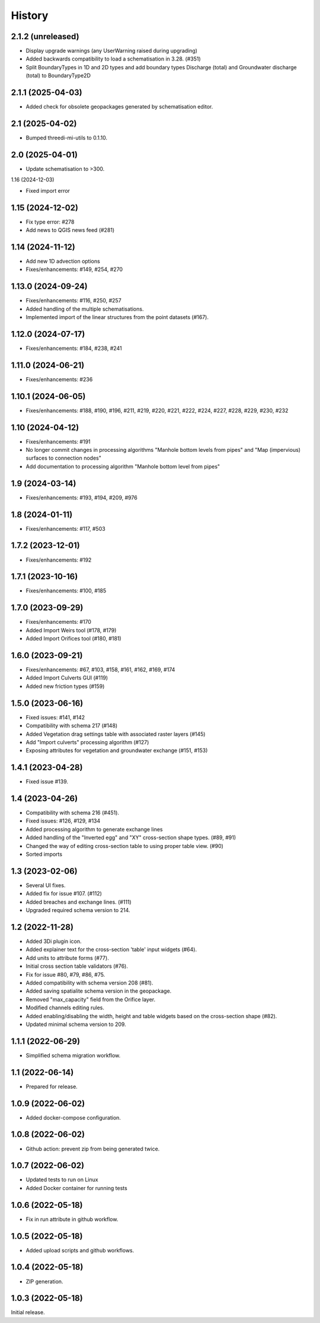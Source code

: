 History
=======

2.1.2 (unreleased)
------------------

- Display upgrade warnings (any UserWarning raised during upgrading)
- Added backwards compatibility to load a schematisation in 3.28. (#351)
- Split BoundaryTypes in 1D and 2D types and add boundary types Discharge (total) and Groundwater discharge (total) to BoundaryType2D


2.1.1 (2025-04-03)
------------------

- Added check for obsolete geopackages generated by schematisation editor.

2.1 (2025-04-02)
----------------

- Bumped threedi-mi-utils to 0.1.10.


2.0 (2025-04-01)
----------------

- Update schematisation to >300.


1.16 (2024-12-03)

- Fixed import error

1.15 (2024-12-02)
-----------------

- Fix type error: #278
- Add news to QGIS news feed (#281)


1.14 (2024-11-12)
-----------------

- Add new 1D advection options
- Fixes/enhancements: #149, #254, #270

1.13.0 (2024-09-24)
-------------------

- Fixes/enhancements: #116, #250, #257
- Added handling of the multiple schematisations.
- Implemented import of the linear structures from the point datasets (#167).


1.12.0 (2024-07-17)
-------------------

- Fixes/enhancements: #184, #238, #241


1.11.0 (2024-06-21)
-------------------

- Fixes/enhancements: #236


1.10.1 (2024-06-05)
-------------------

- Fixes/enhancements: #188, #190, #196, #211, #219, #220, #221, #222, #224, #227, #228, #229, #230, #232


1.10 (2024-04-12)
-----------------

- Fixes/enhancements: #191
- No longer commit changes in processing algorithms "Manhole bottom levels from pipes" and "Map (impervious) surfaces to connection nodes"
- Add documentation to processing algorithm "Manhole bottom level from pipes"

1.9 (2024-03-14)
----------------

- Fixes/enhancements: #193, #194, #209, #976


1.8 (2024-01-11)
----------------

- Fixes/enhancements: #117, #503


1.7.2 (2023-12-01)
------------------

- Fixes/enhancements: #192


1.7.1 (2023-10-16)
------------------

- Fixes/enhancements: #100, #185


1.7.0 (2023-09-29)
------------------

- Fixes/enhancements: #170
- Added Import Weirs tool (#178, #179)
- Added Import Orifices tool (#180, #181)


1.6.0 (2023-09-21)
------------------

- Fixes/enhancements: #67, #103, #158, #161, #162, #169, #174
- Added Import Culverts GUI (#119)
- Added new friction types (#159)


1.5.0 (2023-06-16)
------------------

- Fixed issues: #141, #142
- Compatibility with schema 217 (#148)
- Added Vegetation drag settings table with associated raster layers (#145)
- Add "Import culverts" processing algorithm (#127)
- Exposing attributes for vegetation and groundwater exchange (#151, #153)


1.4.1 (2023-04-28)
------------------

- Fixed issue #139.


1.4 (2023-04-26)
----------------
- Compatibility with schema 216 (#451).
- Fixed issues: #126, #129, #134
- Added processing algorithm to generate exchange lines
- Added handling of the "Inverted egg" and "XY" cross-section shape types. (#89, #91)
- Changed the way of editing cross-section table to using proper table view. (#90)
- Sorted imports


1.3 (2023-02-06)
----------------

- Several UI fixes.
- Added fix for issue #107. (#112)
- Added breaches and exchange lines. (#111)
- Upgraded required schema version to 214.


1.2 (2022-11-28)
----------------

- Added 3Di plugin icon.
- Added explainer text for the cross-section 'table' input widgets (#64).
- Add units to attribute forms (#77).
- Initial cross section table validators (#76).
- Fix for issue #80, #79, #86, #75.
- Added compatibility with schema version 208 (#81).
- Added saving spatialite schema version in the geopackage.
- Removed "max_capacity" field from the Orifice layer.
- Modified channels editing rules.
- Added enabling/disabling the width, height and table widgets based on the cross-section shape (#82).
- Updated minimal schema version to 209.

1.1.1 (2022-06-29)
------------------

- Simplified schema migration workflow.


1.1 (2022-06-14)
----------------

- Prepared for release.


1.0.9 (2022-06-02)
------------------

- Added docker-compose configuration.


1.0.8 (2022-06-02)
------------------

- Github action: prevent zip from being generated twice.


1.0.7 (2022-06-02)
------------------

- Updated tests to run on Linux
- Added Docker container for running tests


1.0.6 (2022-05-18)
------------------

- Fix in run attribute in github workflow.


1.0.5 (2022-05-18)
------------------

- Added upload scripts and github workflows.


1.0.4 (2022-05-18)
------------------

- ZIP generation.


1.0.3 (2022-05-18)
------------------

Initial release.
